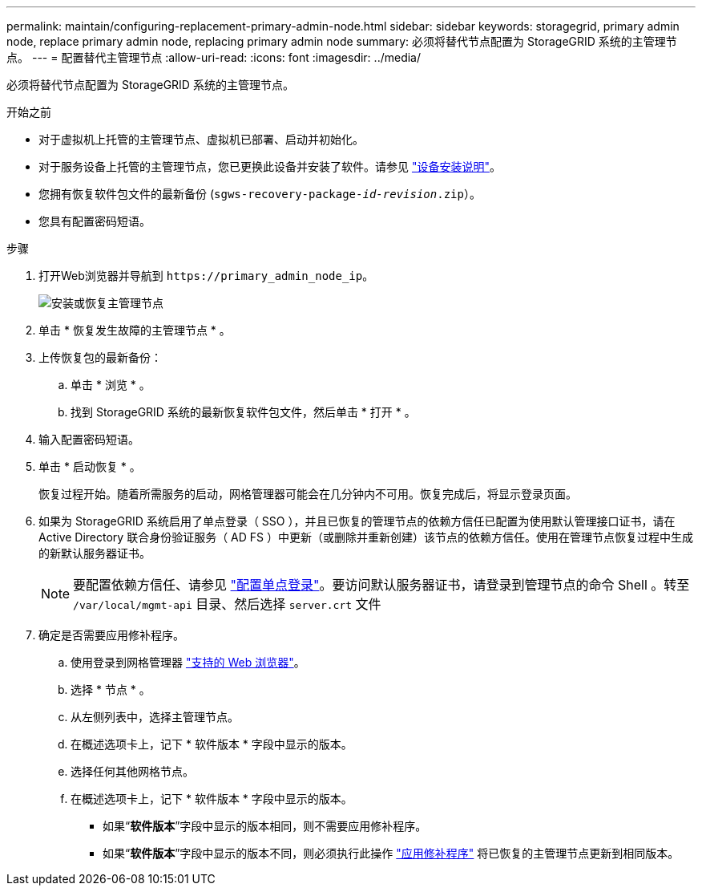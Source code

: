 ---
permalink: maintain/configuring-replacement-primary-admin-node.html 
sidebar: sidebar 
keywords: storagegrid, primary admin node, replace primary admin node, replacing primary admin node 
summary: 必须将替代节点配置为 StorageGRID 系统的主管理节点。 
---
= 配置替代主管理节点
:allow-uri-read: 
:icons: font
:imagesdir: ../media/


[role="lead"]
必须将替代节点配置为 StorageGRID 系统的主管理节点。

.开始之前
* 对于虚拟机上托管的主管理节点、虚拟机已部署、启动并初始化。
* 对于服务设备上托管的主管理节点，您已更换此设备并安装了软件。请参见 link:../installconfig/index.html["设备安装说明"]。
* 您拥有恢复软件包文件的最新备份 (`sgws-recovery-package-_id-revision_.zip`）。
* 您具有配置密码短语。


.步骤
. 打开Web浏览器并导航到 `\https://primary_admin_node_ip`。
+
image::../media/install_or_recover_primary_admin_node.png[安装或恢复主管理节点]

. 单击 * 恢复发生故障的主管理节点 * 。
. 上传恢复包的最新备份：
+
.. 单击 * 浏览 * 。
.. 找到 StorageGRID 系统的最新恢复软件包文件，然后单击 * 打开 * 。


. 输入配置密码短语。
. 单击 * 启动恢复 * 。
+
恢复过程开始。随着所需服务的启动，网格管理器可能会在几分钟内不可用。恢复完成后，将显示登录页面。

. 如果为 StorageGRID 系统启用了单点登录（ SSO ），并且已恢复的管理节点的依赖方信任已配置为使用默认管理接口证书，请在 Active Directory 联合身份验证服务（ AD FS ）中更新（或删除并重新创建）该节点的依赖方信任。使用在管理节点恢复过程中生成的新默认服务器证书。
+

NOTE: 要配置依赖方信任、请参见 link:../admin/configuring-sso.html["配置单点登录"]。要访问默认服务器证书，请登录到管理节点的命令 Shell 。转至 `/var/local/mgmt-api` 目录、然后选择 `server.crt` 文件

. 确定是否需要应用修补程序。
+
.. 使用登录到网格管理器 link:../admin/web-browser-requirements.html["支持的 Web 浏览器"]。
.. 选择 * 节点 * 。
.. 从左侧列表中，选择主管理节点。
.. 在概述选项卡上，记下 * 软件版本 * 字段中显示的版本。
.. 选择任何其他网格节点。
.. 在概述选项卡上，记下 * 软件版本 * 字段中显示的版本。
+
*** 如果“*软件版本*”字段中显示的版本相同，则不需要应用修补程序。
*** 如果“*软件版本*”字段中显示的版本不同，则必须执行此操作 link:storagegrid-hotfix-procedure.html["应用修补程序"] 将已恢复的主管理节点更新到相同版本。





